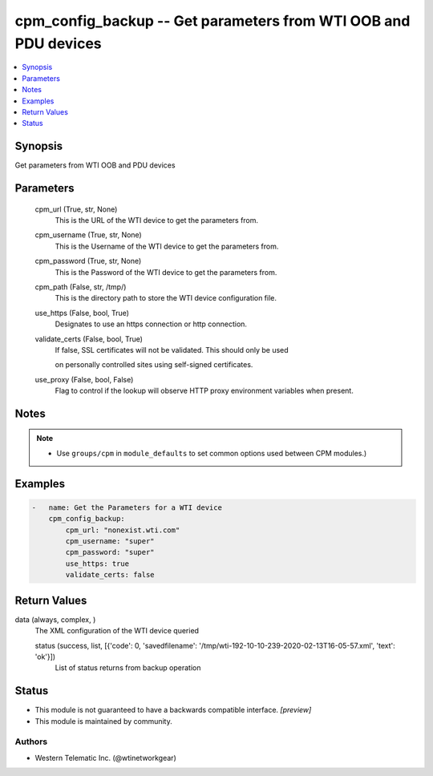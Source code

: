 .. _cpm_config_backup_module:


cpm_config_backup -- Get parameters from WTI OOB and PDU devices
================================================================

.. contents::
   :local:
   :depth: 1


Synopsis
--------

Get parameters from WTI OOB and PDU devices






Parameters
----------

  cpm_url (True, str, None)
    This is the URL of the WTI device to get the parameters from.


  cpm_username (True, str, None)
    This is the Username of the WTI device to get the parameters from.


  cpm_password (True, str, None)
    This is the Password of the WTI device to get the parameters from.


  cpm_path (False, str, /tmp/)
    This is the directory path to store the WTI device configuration file.


  use_https (False, bool, True)
    Designates to use an https connection or http connection.


  validate_certs (False, bool, True)
    If false, SSL certificates will not be validated. This should only be used

    on personally controlled sites using self-signed certificates.


  use_proxy (False, bool, False)
    Flag to control if the lookup will observe HTTP proxy environment variables when present.





Notes
-----

.. note::
   - Use ``groups/cpm`` in ``module_defaults`` to set common options used between CPM modules.)




Examples
--------

.. code-block:: yaml+jinja

    
    -   name: Get the Parameters for a WTI device
        cpm_config_backup:
            cpm_url: "nonexist.wti.com"
            cpm_username: "super"
            cpm_password: "super"
            use_https: true
            validate_certs: false



Return Values
-------------

data (always, complex, )
  The XML configuration of the WTI device queried


  status (success, list, [{'code': 0, 'savedfilename': '/tmp/wti-192-10-10-239-2020-02-13T16-05-57.xml', 'text': 'ok'}])
    List of status returns from backup operation






Status
------




- This module is not guaranteed to have a backwards compatible interface. *[preview]*


- This module is maintained by community.



Authors
~~~~~~~

- Western Telematic Inc. (@wtinetworkgear)

